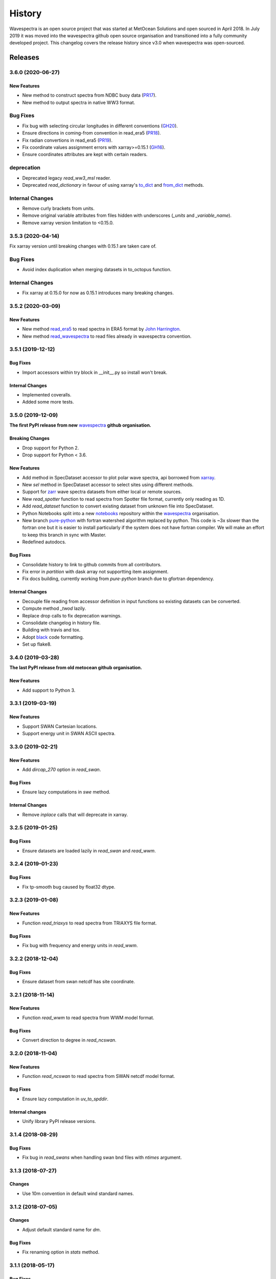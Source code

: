 =======
History
=======

Wavespectra is an open source project that was started at MetOcean Solutions and open
sourced in April 2018. In July 2019 it was moved into the wavespectra github open
source organisation and transitioned into a fully community developed project. This
changelog covers the release history since v3.0 when wavespectra was open-sourced.


********
Releases
********

3.6.0 (2020-06-27)
~~~~~~~~~~~~~~~~~~

New Features
------------
* New method to construct spectra from NDBC buoy data (`PR17 <https://github.com/wavespectra/wavespectra/pull/17>`_).
* New method to output spectra in native WW3 format.

Bug Fixes
~~~~~~~~~
* Fix bug with selecting circular longitudes in different conventions (`GH20 <https://github.com/wavespectra/wavespectra/issues/20>`_).
* Ensure directions in coming-from convention in read_era5 (`PR18 <https://github.com/wavespectra/wavespectra/pull/18>`_).
* Fix radian convertions in read_era5 (`PR19 <https://github.com/wavespectra/wavespectra/pull/19>`_).
* Fix coordinate values assignment errors with xarray>=0.15.1 (`GH16 <https://github.com/wavespectra/wavespectra/issues/16>`_).
* Ensure coordinates attributes are kept with certain readers.

deprecation
~~~~~~~~~~~
* Deprecated legacy `read_ww3_msl` reader.
* Deprecated `read_dictionary` in favour of using xarray's `to_dict`_ and `from_dict`_ methods.

.. _`to_dict`: http://xarray.pydata.org/en/stable/generated/xarray.DataArray.to_dict.html
.. _`from_dict`: http://xarray.pydata.org/en/stable/generated/xarray.DataArray.from_dict.html


Internal Changes
~~~~~~~~~~~~~~~~
* Remove curly brackets from units.
* Remove original variable attributes from files hidden with underscores (`_units` and `_variable_name`).
* Remove xarray version limitation to <0.15.0.


3.5.3 (2020-04-14)
~~~~~~~~~~~~~~~~~~
Fix xarray version until breaking changes with 0.15.1 are taken care of.

Bug Fixes
~~~~~~~~~
* Avoid index duplication when merging datasets in to_octopus function.

Internal Changes
~~~~~~~~~~~~~~~~
* Fix xarray at 0.15.0 for now as 0.15.1 introduces many breaking changes.


3.5.2 (2020-03-09)
~~~~~~~~~~~~~~~~~~

New Features
------------
* New method `read_era5`_ to read spectra in ERA5 format by `John Harrington`_.
* New method `read_wavespectra`_ to read files already in wavespectra convention.

.. _`read_era5`: https://github.com/wavespectra/wavespectra/blob/master/wavespectra/input/era5.py
.. _`read_wavespectra`: https://github.com/wavespectra/wavespectra/blob/master/wavespectra/input/wavespectra.py
.. _`John Harrington`: https://github.com/JohnCHarrington


3.5.1 (2019-12-12)
~~~~~~~~~~~~~~~~~~

Bug Fixes
---------
* Import accessors within try block in __init__.py so install won't break.

Internal Changes
----------------
* Implemented coveralls.
* Added some more tests.


3.5.0 (2019-12-09)
~~~~~~~~~~~~~~~~~~
**The first PyPI release from new** `wavespectra`_ **github organisation.**

Breaking Changes
----------------
* Drop support for Python 2.
* Drop support for Python < 3.6.

New Features
------------
* Add method in SpecDataset accessor to plot polar wave spectra, api borrowed from `xarray`_.
* New `sel` method in SpecDataset accessor to select sites using different methods.
* Support for `zarr`_ wave spectra datasets from either local or remote sources.
* New `read_spotter` function to read spectra from Spotter file format, currently only reading as 1D.
* Add `read_dataset` function to convert existing dataset from unknown file into SpecDataset.
* Python Notebooks split into a new `notebooks`_ repository within the `wavespectra`_ organisation.
* New branch `pure-python`_ with fortran watershed algorithm replaced by python. This code is ~3x slower
  than the fortran one but it is easier to install particularly if the system does not have fortran
  compiler. We will make an effort to keep this branch in sync with Master.
* Redefined autodocs.

.. _`pure-python`: https://github.com/wavespectra/wavespectra/tree/pure-python

Bug Fixes
---------
* Consolidate history to link to github commits from all contributors.
* Fix error in `partition` with dask array not supportting item assignment.
* Fix docs building, currently working from `pure-python` branch due to gfortran dependency.

Internal Changes
----------------
* Decouple file reading from accessor definition in input functions so existing datasets can be converted.
* Compute method `_twod` lazily.
* Replace drop calls to fix deprecation warnings.
* Consolidate changelog in history file.
* Building with travis and tox.
* Adopt `black`_ code formatting.
* Set up flake8.


3.4.0 (2019-03-28)
~~~~~~~~~~~~~~~~~~
**The last PyPI release from old metocean github organisation.**

New Features
------------
* Add support to Python 3.


3.3.1 (2019-03-19)
~~~~~~~~~~~~~~~~~~

New Features
------------
* Support SWAN Cartesian locations.
* Support energy unit in SWAN ASCII spectra.


3.3.0 (2019-02-21)
~~~~~~~~~~~~~~~~~~

New Features
------------
* Add `dircap_270` option in `read_swan`.

Bug Fixes
---------
* Ensure lazy computations in `swe` method.

Internal Changes
----------------
* Remove `inplace` calls that will deprecate in xarray.


3.2.5 (2019-01-25)
~~~~~~~~~~~~~~~~~~

Bug Fixes
---------
* Ensure datasets are loaded lazily in `read_swan` and `read_wwm`.


3.2.4 (2019-01-23)
~~~~~~~~~~~~~~~~~~

Bug Fixes
---------
* Fix tp-smooth bug caused by float32 dtype.


3.2.3 (2019-01-08)
~~~~~~~~~~~~~~~~~~

New Features
------------
* Function `read_triaxys` to read spectra from TRIAXYS file format.

Bug Fixes
---------
* Fix bug with frequency and energy units in `read_wwm`.


3.2.2 (2018-12-04)
~~~~~~~~~~~~~~~~~~

Bug Fixes
---------
* Ensure dataset from swan netcdf has site coordinate.


3.2.1 (2018-11-14)
~~~~~~~~~~~~~~~~~~

New Features
------------
* Function `read_wwm` to read spectra from WWM model format.

Bug Fixes
---------
* Convert direction to degree in `read_ncswan`.


3.2.0 (2018-11-04)
~~~~~~~~~~~~~~~~~~

New Features
------------
* Function `read_ncswan` to read spectra from SWAN netcdf model format.

Bug Fixes
---------
* Ensure lazy computation in `uv_to_spddir`.

Internal changes
----------------
* Unify library PyPI release versions. 


3.1.4 (2018-08-29)
~~~~~~~~~~~~~~~~~~

Bug Fixes
---------
* Fix bug in `read_swans` when handling swan bnd files with `ntimes` argument.


3.1.3 (2018-07-27)
~~~~~~~~~~~~~~~~~~

Changes
-------
* Use 10m convention in default wind standard names.


3.1.2 (2018-07-05)
~~~~~~~~~~~~~~~~~~

Changes
-------
* Adjust default standard name for `dm`.

Bug Fixes
---------
* Fix renaming option in `stats` method.


3.1.1 (2018-05-17)
~~~~~~~~~~~~~~~~~~

Bug Fixes
---------

New Features
------------
* Allow choosing maximum number of partitions in `partition` method.


3.1.0 (2018-05-09)
~~~~~~~~~~~~~~~~~~

New Features
------------
* Function to read spectra in cf-json formatting.

Bug Fixes
---------
* Fix but in `read_swan` when files have no timestamp.


3.0.2 (2018-05-03)
~~~~~~~~~~~~~~~~~~

Bug Fixes
---------
* Ensure data is not loaded into memory in `read_ww3`.


3.0.1 (2018-04-28)
~~~~~~~~~~~~~~~~~~

New Features
------------
* Sphinx autodoc.
* Method `read_dictionary` to define SpecDataset from python dictionary.
* Set pytest as the testing framework and add several new testings.
* Add notebooks.

Bug Fixes
---------
* Get rid of left over `freq` coordinate in `hs` method.
* Fix calculation in `_peak` method.
* Stop misleading warning in `tp` method.
* Fix to `hs` method.

Internal Changes
----------------
* Replace obsolete sort method by `xarray`_'s sortby.
* Falster calculation in `tp`.
* Improvements to SpecDataset wrapper.


3.0 (2018-03-05)
~~~~~~~~~~~~~~~~~~
**This major release marks the migration from the predecessor** `pyspectra` **library,
as well as the open-sourcing of wavespectra and first PyPI release.**

New Features
------------
* Library restructured with plugins input / output modules .
* New `_peak` method to return the true peak instead of the maxima.
* Making reading functions available at module level.

Bug Fixes
---------
* Ensure slicing won't break due to precision (xarray bug).

Internal Changes
----------------
* Rename package.



.. _`MetOcean Solutions`: https://www.metocean.co.nz/
.. _`metocean`: https://github.com/metocean/wavespectra
.. _`wavespectra`: https://github.com/wavespectra
.. _`notebooks`: https://github.com/wavespectra/notebooks
.. _`xarray`: https://xarray.pydata.org/en/latest/
.. _`black`: https://black.readthedocs.io/en/stable/
.. _`zarr`: https://zarr.readthedocs.io/en/stable/
